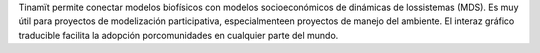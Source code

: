Tinamït permite conectar modelos biofísicos con modelos socioeconómicos de dinámicas de lossistemas (MDS). Es muy útil para proyectos de modelización participativa, especialmenteen proyectos de manejo del ambiente. El interaz gráfico traducible facilita la adopción porcomunidades en cualquier parte del mundo.


